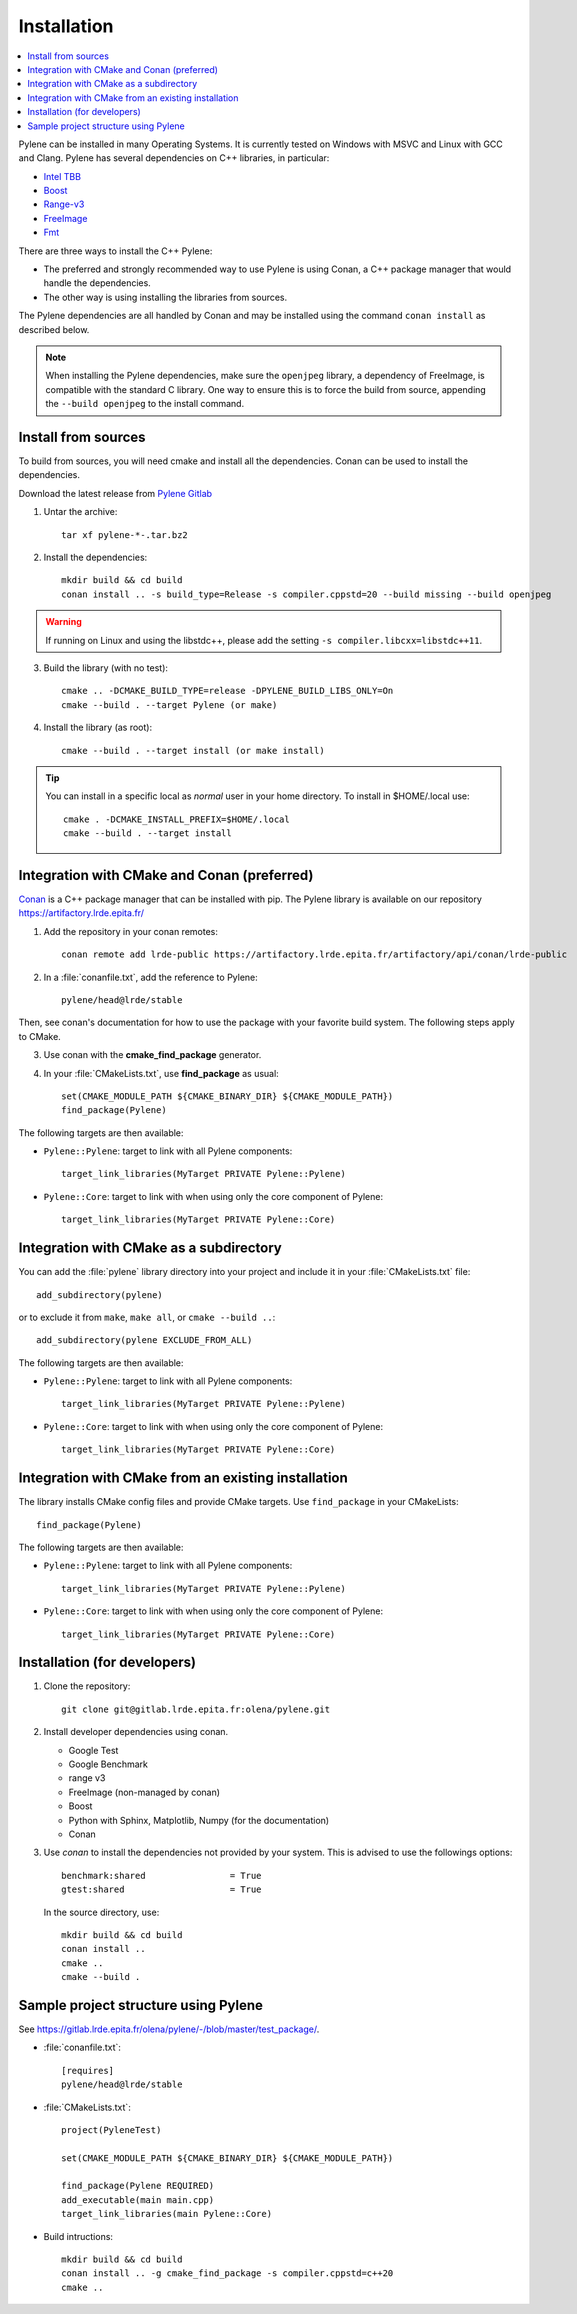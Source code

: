 Installation
============

.. contents::
   :local:


Pylene can be installed in many Operating Systems. It is currently tested on Windows with
MSVC and Linux with GCC and Clang. Pylene has several dependencies on C++ libraries, in
particular:

* `Intel TBB <https://software.intel.com/en-us/tbb>`_
* `Boost <https://www.boost.org/>`_
* `Range-v3 <https://github.com/ericniebler/range-v3>`_
* `FreeImage <https://freeimage.sourceforge.io/>`_
* `Fmt <https://fmt.dev>`_

There are three ways to install the C++ Pylene:

* The preferred and strongly recommended way to use Pylene is using Conan, a C++ package manager that would handle the dependencies.
* The other way is using installing the libraries from sources.

The Pylene dependencies are all handled by Conan and may be installed using the
command ``conan install`` as described below.

.. note::
    When installing the Pylene dependencies, make sure the ``openjpeg`` library,
    a dependency of FreeImage, is compatible with the standard C library. One way
    to ensure this is to force the build from source, appending the ``--build openjpeg``
    to the install command.

.. highlight:: shell

Install from sources
--------------------

To build from sources, you will need cmake and install all the dependencies.
Conan can be used to install the dependencies.

Download the latest release from `Pylene Gitlab <https://gitlab.lrde.epita.fr/olena/pylene/-/releases>`_

1. Untar the archive::

    tar xf pylene-*-.tar.bz2

2. Install the dependencies::

    mkdir build && cd build
    conan install .. -s build_type=Release -s compiler.cppstd=20 --build missing --build openjpeg

.. warning::
    If running on Linux and using the libstdc++, please add the setting ``-s
    compiler.libcxx=libstdc++11``.

3. Build the library (with no test)::

    cmake .. -DCMAKE_BUILD_TYPE=release -DPYLENE_BUILD_LIBS_ONLY=On
    cmake --build . --target Pylene (or make)

4. Install the library (as root)::

    cmake --build . --target install (or make install)

.. tip::

   You can install in a specific local as *normal* user in your home directory. To install in $HOME/.local
   use::

     cmake . -DCMAKE_INSTALL_PREFIX=$HOME/.local
     cmake --build . --target install


Integration with CMake and Conan (preferred)
--------------------------------------------

`Conan <https://docs.conan.io/>`_ is a C++ package manager that can be installed with pip.
The Pylene library is available on our repository https://artifactory.lrde.epita.fr/

1. Add the repository in your conan remotes::

     conan remote add lrde-public https://artifactory.lrde.epita.fr/artifactory/api/conan/lrde-public


2. In a :file:`conanfile.txt`, add the reference to Pylene::

     pylene/head@lrde/stable

Then, see conan's documentation for how to use the package with your favorite build system. The following steps apply to CMake.

3. Use conan with the **cmake_find_package** generator.

4. In your :file:`CMakeLists.txt`, use **find_package** as usual::

     set(CMAKE_MODULE_PATH ${CMAKE_BINARY_DIR} ${CMAKE_MODULE_PATH})
     find_package(Pylene)


The following targets are then available:

* ``Pylene::Pylene``: target to link with all Pylene components::

    target_link_libraries(MyTarget PRIVATE Pylene::Pylene)

* ``Pylene::Core``: target to link with when using only the core component of Pylene::

    target_link_libraries(MyTarget PRIVATE Pylene::Core)



Integration with CMake as a subdirectory
----------------------------------------

You can add the :file:`pylene` library directory into your project and include it in your
:file:`CMakeLists.txt` file::

    add_subdirectory(pylene)

or to exclude it from ``make``, ``make all``, or ``cmake --build ..``::

    add_subdirectory(pylene EXCLUDE_FROM_ALL)


The following targets are then available:

* ``Pylene::Pylene``: target to link with all Pylene components::

    target_link_libraries(MyTarget PRIVATE Pylene::Pylene)

* ``Pylene::Core``: target to link with when using only the core component of Pylene::

    target_link_libraries(MyTarget PRIVATE Pylene::Core)



Integration with CMake from an existing installation
----------------------------------------------------

The library installs CMake config files and provide CMake targets.
Use ``find_package`` in your CMakeLists::

    find_package(Pylene)


The following targets are then available:

* ``Pylene::Pylene``: target to link with all Pylene components::

    target_link_libraries(MyTarget PRIVATE Pylene::Pylene)

* ``Pylene::Core``: target to link with when using only the core component of Pylene::

    target_link_libraries(MyTarget PRIVATE Pylene::Core)


Installation (for developers)
-----------------------------

#. Clone the repository::

    git clone git@gitlab.lrde.epita.fr:olena/pylene.git

#. Install developer dependencies using conan.

   * Google Test
   * Google Benchmark
   * range v3
   * FreeImage (non-managed by conan)
   * Boost
   * Python with Sphinx, Matplotlib, Numpy (for the documentation)
   * Conan

#. Use *conan* to install the dependencies not provided by your system.
   This is advised to use the followings options::


        benchmark:shared                = True
        gtest:shared                    = True

   In the source directory, use::

     mkdir build && cd build
     conan install ..
     cmake ..
     cmake --build .


Sample project structure using Pylene
-------------------------------------

See `<https://gitlab.lrde.epita.fr/olena/pylene/-/blob/master/test_package/>`_.


* :file:`conanfile.txt`::

    [requires]
    pylene/head@lrde/stable


* :file:`CMakeLists.txt`::


    project(PyleneTest)

    set(CMAKE_MODULE_PATH ${CMAKE_BINARY_DIR} ${CMAKE_MODULE_PATH})

    find_package(Pylene REQUIRED)
    add_executable(main main.cpp)
    target_link_libraries(main Pylene::Core)


* Build intructions::

    mkdir build && cd build
    conan install .. -g cmake_find_package -s compiler.cppstd=c++20
    cmake ..









